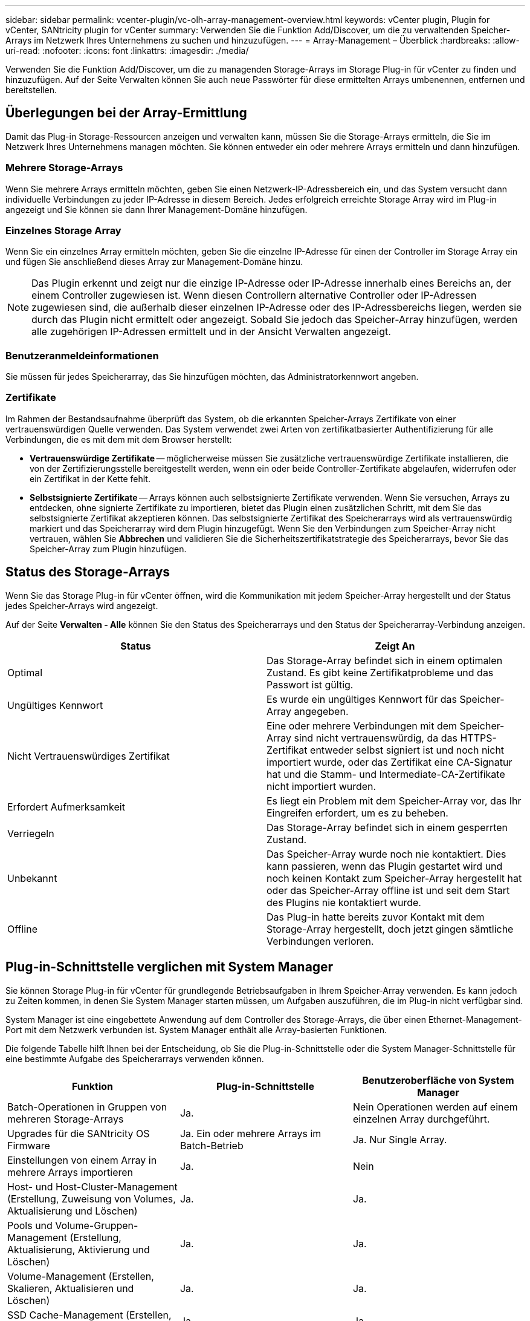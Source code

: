 ---
sidebar: sidebar 
permalink: vcenter-plugin/vc-olh-array-management-overview.html 
keywords: vCenter plugin, Plugin for vCenter, SANtricity plugin for vCenter 
summary: Verwenden Sie die Funktion Add/Discover, um die zu verwaltenden Speicher-Arrays im Netzwerk Ihres Unternehmens zu suchen und hinzuzufügen. 
---
= Array-Management – Überblick
:hardbreaks:
:allow-uri-read: 
:nofooter: 
:icons: font
:linkattrs: 
:imagesdir: ./media/


[role="lead"]
Verwenden Sie die Funktion Add/Discover, um die zu managenden Storage-Arrays im Storage Plug-in für vCenter zu finden und hinzuzufügen. Auf der Seite Verwalten können Sie auch neue Passwörter für diese ermittelten Arrays umbenennen, entfernen und bereitstellen.



== Überlegungen bei der Array-Ermittlung

Damit das Plug-in Storage-Ressourcen anzeigen und verwalten kann, müssen Sie die Storage-Arrays ermitteln, die Sie im Netzwerk Ihres Unternehmens managen möchten. Sie können entweder ein oder mehrere Arrays ermitteln und dann hinzufügen.



=== Mehrere Storage-Arrays

Wenn Sie mehrere Arrays ermitteln möchten, geben Sie einen Netzwerk-IP-Adressbereich ein, und das System versucht dann individuelle Verbindungen zu jeder IP-Adresse in diesem Bereich. Jedes erfolgreich erreichte Storage Array wird im Plug-in angezeigt und Sie können sie dann Ihrer Management-Domäne hinzufügen.



=== Einzelnes Storage Array

Wenn Sie ein einzelnes Array ermitteln möchten, geben Sie die einzelne IP-Adresse für einen der Controller im Storage Array ein und fügen Sie anschließend dieses Array zur Management-Domäne hinzu.


NOTE: Das Plugin erkennt und zeigt nur die einzige IP-Adresse oder IP-Adresse innerhalb eines Bereichs an, der einem Controller zugewiesen ist. Wenn diesen Controllern alternative Controller oder IP-Adressen zugewiesen sind, die außerhalb dieser einzelnen IP-Adresse oder des IP-Adressbereichs liegen, werden sie durch das Plugin nicht ermittelt oder angezeigt. Sobald Sie jedoch das Speicher-Array hinzufügen, werden alle zugehörigen IP-Adressen ermittelt und in der Ansicht Verwalten angezeigt.



=== Benutzeranmeldeinformationen

Sie müssen für jedes Speicherarray, das Sie hinzufügen möchten, das Administratorkennwort angeben.



=== Zertifikate

Im Rahmen der Bestandsaufnahme überprüft das System, ob die erkannten Speicher-Arrays Zertifikate von einer vertrauenswürdigen Quelle verwenden. Das System verwendet zwei Arten von zertifikatbasierter Authentifizierung für alle Verbindungen, die es mit dem mit dem Browser herstellt:

* *Vertrauenswürdige Zertifikate* -- möglicherweise müssen Sie zusätzliche vertrauenswürdige Zertifikate installieren, die von der Zertifizierungsstelle bereitgestellt werden, wenn ein oder beide Controller-Zertifikate abgelaufen, widerrufen oder ein Zertifikat in der Kette fehlt.
* *Selbstsignierte Zertifikate* -- Arrays können auch selbstsignierte Zertifikate verwenden. Wenn Sie versuchen, Arrays zu entdecken, ohne signierte Zertifikate zu importieren, bietet das Plugin einen zusätzlichen Schritt, mit dem Sie das selbstsignierte Zertifikat akzeptieren können. Das selbstsignierte Zertifikat des Speicherarrays wird als vertrauenswürdig markiert und das Speicherarray wird dem Plugin hinzugefügt. Wenn Sie den Verbindungen zum Speicher-Array nicht vertrauen, wählen Sie *Abbrechen* und validieren Sie die Sicherheitszertifikatstrategie des Speicherarrays, bevor Sie das Speicher-Array zum Plugin hinzufügen.




== Status des Storage-Arrays

Wenn Sie das Storage Plug-in für vCenter öffnen, wird die Kommunikation mit jedem Speicher-Array hergestellt und der Status jedes Speicher-Arrays wird angezeigt.

Auf der Seite *Verwalten - Alle* können Sie den Status des Speicherarrays und den Status der Speicherarray-Verbindung anzeigen.

|===
| Status | Zeigt An 


| Optimal | Das Storage-Array befindet sich in einem optimalen Zustand. Es gibt keine Zertifikatprobleme und das Passwort ist gültig. 


| Ungültiges Kennwort | Es wurde ein ungültiges Kennwort für das Speicher-Array angegeben. 


| Nicht Vertrauenswürdiges Zertifikat | Eine oder mehrere Verbindungen mit dem Speicher-Array sind nicht vertrauenswürdig, da das HTTPS-Zertifikat entweder selbst signiert ist und noch nicht importiert wurde, oder das Zertifikat eine CA-Signatur hat und die Stamm- und Intermediate-CA-Zertifikate nicht importiert wurden. 


| Erfordert Aufmerksamkeit | Es liegt ein Problem mit dem Speicher-Array vor, das Ihr Eingreifen erfordert, um es zu beheben. 


| Verriegeln | Das Storage-Array befindet sich in einem gesperrten Zustand. 


| Unbekannt | Das Speicher-Array wurde noch nie kontaktiert. Dies kann passieren, wenn das Plugin gestartet wird und noch keinen Kontakt zum Speicher-Array hergestellt hat oder das Speicher-Array offline ist und seit dem Start des Plugins nie kontaktiert wurde. 


| Offline | Das Plug-in hatte bereits zuvor Kontakt mit dem Storage-Array hergestellt, doch jetzt gingen sämtliche Verbindungen verloren. 
|===


== Plug-in-Schnittstelle verglichen mit System Manager

Sie können Storage Plug-in für vCenter für grundlegende Betriebsaufgaben in Ihrem Speicher-Array verwenden. Es kann jedoch zu Zeiten kommen, in denen Sie System Manager starten müssen, um Aufgaben auszuführen, die im Plug-in nicht verfügbar sind.

System Manager ist eine eingebettete Anwendung auf dem Controller des Storage-Arrays, die über einen Ethernet-Management-Port mit dem Netzwerk verbunden ist. System Manager enthält alle Array-basierten Funktionen.

Die folgende Tabelle hilft Ihnen bei der Entscheidung, ob Sie die Plug-in-Schnittstelle oder die System Manager-Schnittstelle für eine bestimmte Aufgabe des Speicherarrays verwenden können.

|===
| Funktion | Plug-in-Schnittstelle | Benutzeroberfläche von System Manager 


| Batch-Operationen in Gruppen von mehreren Storage-Arrays | Ja. | Nein Operationen werden auf einem einzelnen Array durchgeführt. 


| Upgrades für die SANtricity OS Firmware | Ja. Ein oder mehrere Arrays im Batch-Betrieb | Ja. Nur Single Array. 


| Einstellungen von einem Array in mehrere Arrays importieren | Ja. | Nein 


| Host- und Host-Cluster-Management (Erstellung, Zuweisung von Volumes, Aktualisierung und Löschen) | Ja. | Ja. 


| Pools und Volume-Gruppen-Management (Erstellung, Aktualisierung, Aktivierung und Löschen) | Ja. | Ja. 


| Volume-Management (Erstellen, Skalieren, Aktualisieren und Löschen) | Ja. | Ja. 


| SSD Cache-Management (Erstellen, Aktualisieren und Löschen) | Ja. | Ja. 


| Spiegelung und Snapshot Management | Nein | Ja. 


| Hardware-Management (Controller-Status anzeigen, Port-Verbindungen konfigurieren, Controller offline schalten, Hot Spares aktivieren, Laufwerke löschen, Usw.) | Nein | Ja. 


| Management von Warnmeldungen (E-Mail, SNMP und Syslog) | Nein | Ja. 


| Sicherheitsschlüsselmanagement | Nein | Ja. 


| Zertifikatsmanagement für Controller | Nein | Ja. 


| Zugriffsmanagement für Controller (LDAP, SAML usw.) | Nein | Ja. 


| AutoSupport Management | Nein | Ja. 
|===